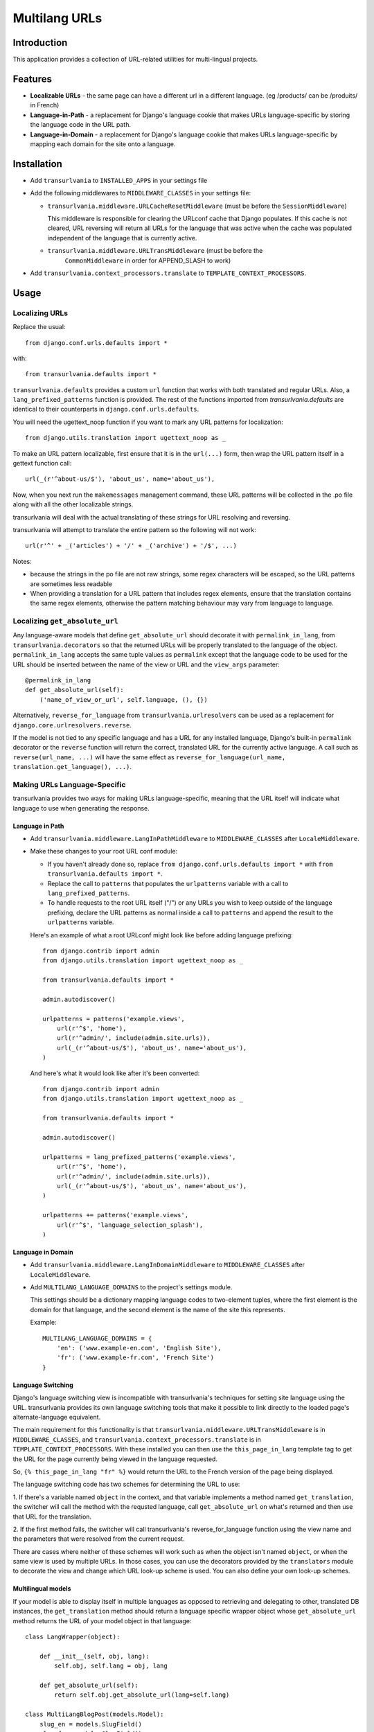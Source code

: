 Multilang URLs
==============

Introduction
------------

This application provides a collection of URL-related utilities for
multi-lingual projects.

Features
--------

* **Localizable URLs** - the same page can have a different url in a different
  language. (eg /products/ can be /produits/ in French)

* **Language-in-Path** - a replacement for Django's language cookie that
  makes URLs language-specific by storing the language code in the URL path.

* **Language-in-Domain** - a replacement for Django's language cookie that
  makes URLs language-specific by mapping each domain for the site onto a
  language.


Installation
------------

* Add ``transurlvania`` to ``INSTALLED_APPS`` in your settings file

* Add the following middlewares to ``MIDDLEWARE_CLASSES`` in your settings file:

  * ``transurlvania.middleware.URLCacheResetMiddleware`` (must be before the
    ``SessionMiddleware``)

    This middleware is responsible for clearing the URLconf cache that Django
    populates. If this cache is not cleared, URL reversing will return all URLs
    for the language that was active when the cache was populated independent of
    the language that is currently active.

  * ``transurlvania.middleware.URLTransMiddleware`` (must be before the
	``CommonMiddleware`` in order for APPEND_SLASH to work)

* Add ``transurlvania.context_processors.translate`` to
  ``TEMPLATE_CONTEXT_PROCESSORS``.

Usage
-----

Localizing URLs
~~~~~~~~~~~~~~~

Replace the usual::

    from django.conf.urls.defaults import *

with::

    from transurlvania.defaults import *

``transurlvania.defaults`` provides a custom ``url`` function that works with both
translated and regular URLs. Also, a ``lang_prefixed_patterns`` function is
provided. The rest of the functions imported from `transurlvania.defaults` are
identical to their counterparts in ``django.conf.urls.defaults``.

You will need the ugettext_noop function if you want to mark any URL patterns
for localization::

    from django.utils.translation import ugettext_noop as _

To make an URL pattern localizable, first ensure that it is in the
``url(...)`` form, then wrap the URL pattern itself in a gettext function
call::

    url(_(r'^about-us/$'), 'about_us', name='about_us'),

Now, when you next run the ``makemessages`` management command, these URL
patterns will be collected in the .po file along with all the other
localizable strings.

transurlvania will deal with the actual translating of these strings for URL
resolving and reversing.

transurlvania will attempt to translate the entire
pattern so the following will not work::

    url(r'^' + _('articles') + '/' + _('archive') + '/$', ...)

Notes:

* because the strings in the po file are not raw strings, some regex
  characters will be escaped, so the URL patterns are sometimes less readable

* When providing a translation for a URL pattern that includes regex elements,
  ensure that the translation contains the same regex elements, otherwise the
  pattern matching behaviour may vary from language to language.

Localizing ``get_absolute_url``
~~~~~~~~~~~~~~~~~~~~~~~~~~~~~~~

Any language-aware models that define ``get_absolute_url`` should decorate it
with ``permalink_in_lang``, from ``transurlvania.decorators`` so that the
returned URLs will be properly translated to the language of the object.
``permalink_in_lang`` accepts the same tuple values as ``permalink`` except
that the language code to be used for the URL should be inserted between the
name of the view or URL and the ``view_args`` parameter::

    @permalink_in_lang
    def get_absolute_url(self):
        ('name_of_view_or_url', self.language, (), {})

Alternatively, ``reverse_for_language`` from ``transurlvania.urlresolvers`` can
be used as a replacement for ``django.core.urlresolvers.reverse``.

If the model is not tied to any specific language and has a URL for any
installed language, Django's built-in ``permalink`` decorator or the ``reverse``
function will return the correct, translated URL for the currently active
language. A call such as ``reverse(url_name, ...)`` will have the same effect
as ``reverse_for_language(url_name, translation.get_language(), ...)``.

Making URLs Language-Specific
~~~~~~~~~~~~~~~~~~~~~~~~~~~~~

transurlvania provides two ways for making URLs language-specific, meaning that
the URL itself will indicate what language to use when generating the
response.

Language in Path
````````````````

* Add ``transurlvania.middleware.LangInPathMiddleware`` to ``MIDDLEWARE_CLASSES``
  after ``LocaleMiddleware``.

* Make these changes to your root URL conf module:

  * If you haven't already done so, replace
    ``from django.conf.urls.defaults import *`` with
    ``from transurlvania.defaults import *``.

  * Replace the call to ``patterns`` that populates the ``urlpatterns``
    variable with a call to ``lang_prefixed_patterns``.

  * To handle requests to the root URL itself ("/") or any URLs you wish to
    keep outside of the language prefixing, declare the URL patterns as
    normal inside a call to ``patterns`` and append the result to the
    ``urlpatterns`` variable.

  Here's an example of what a root URLconf might look like before adding
  language prefixing::

      from django.contrib import admin
      from django.utils.translation import ugettext_noop as _

      from transurlvania.defaults import *

      admin.autodiscover()

      urlpatterns = patterns('example.views',
          url(r'^$', 'home'),
          url(r'^admin/', include(admin.site.urls)),
          url(_(r'^about-us/$'), 'about_us', name='about_us'),
      )

  And here's what it would look like after it's been converted::

      from django.contrib import admin
      from django.utils.translation import ugettext_noop as _

      from transurlvania.defaults import *

      admin.autodiscover()

      urlpatterns = lang_prefixed_patterns('example.views',
          url(r'^$', 'home'),
          url(r'^admin/', include(admin.site.urls)),
          url(_(r'^about-us/$'), 'about_us', name='about_us'),
      )

      urlpatterns += patterns('example.views',
          url(r'^$', 'language_selection_splash'),
      )

Language in Domain
``````````````````

* Add ``transurlvania.middleware.LangInDomainMiddleware`` to ``MIDDLEWARE_CLASSES``
  after ``LocaleMiddleware``.

* Add ``MULTILANG_LANGUAGE_DOMAINS`` to the project's settings module.

  This settings should be a dictionary mapping language codes to two-element
  tuples, where the first element is the domain for that language, and the
  second element is the name of the site this represents.

  Example::

      MULTILANG_LANGUAGE_DOMAINS = {
          'en': ('www.example-en.com', 'English Site'),
          'fr': ('www.example-fr.com', 'French Site')
      }


Language Switching
``````````````````

Django's language switching view is incompatible with transurlvania's
techniques for setting site language using the URL. transurlvania provides its
own language switching tools that make it possible to link directly to the
loaded page's alternate-language equivalent.

The main requirement for this functionality is that
``transurlvania.middleware.URLTransMiddleware`` is in ``MIDDLEWARE_CLASSES``, and
``transurlvania.context_processors.translate`` is in
``TEMPLATE_CONTEXT_PROCESSORS``. With these installed you can then use the
``this_page_in_lang`` template tag to get the URL for the page currently being
viewed in the language requested.

So, ``{% this_page_in_lang "fr" %}`` would return the URL to the French
version of the page being displayed.

The language switching code has two schemes for determining the URL to use:

1. If there's a variable named ``object`` in the context, and that variable
implements a method named ``get_translation``, the switcher will call the
method with the requsted language, call ``get_absolute_url`` on what's
returned and then use that URL for the translation.

2. If the first method fails, the switcher will call transurlvania's
reverse_for_language function using the view name and the parameters that were
resolved from the current request.

There are cases where neither of these schemes will work such as when the
object isn't named ``object``, or when the same view is used by multiple URLs.
In those cases, you can use the decorators provided by the ``translators``
module to decorate the view and change which URL look-up scheme is used. You
can also define your own look-up schemes.

Multilingual models
```````````````````

If your model is able to display itself in multiple languages as opposed to
retrieving and delegating to other, translated DB instances, the
``get_translation`` method should return a language specific wrapper object
whose ``get_absolute_url`` method returns the URL of your model object in that
language::

    class LangWrapper(object):

        def __init__(self, obj, lang):
            self.obj, self.lang = obj, lang

        def get_absolute_url(self):
            return self.obj.get_absolute_url(lang=self.lang)

    class MultiLangBlogPost(models.Model):
        slug_en = models.SlugField()
        slug_fr = models.SlugField()

        def get_translation(self, lang):
            return LangWrapper(self, lang)

        def get_absolute_url(self, lang=None):
            slug = self.get_translated('slug', lang)
            return reverse_for_language('blogpost_detail', lang,
                                        args=(slug, ))

transurlvania provides a mixin to do this for you, so only the extended
``get_absolute_url`` method needs to be implemented for language switching to
work and the rest will be automatic::

    from transurlvania.utils import MultiLangModel


    class MultiLangBlogPost(MultiLangModel):
        slug_en = models.SlugField()
        slug_fr = models.SlugField()

        def get_absolute_url(self, lang=None):
            slug = self.get_translated('slug', lang)
            return reverse_for_language('blogpost_detail', lang,
                                        args=(slug, ))



Language Based Blocking
~~~~~~~~~~~~~~~~~~~~~~~

The ``BlockLocaleMiddleware`` will block non-admins from accessing the site in any language
listed in the ``BLOCKED_LANGUAGES`` setting in the settings file.
